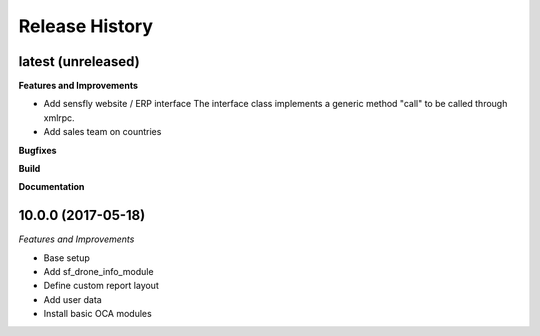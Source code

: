 .. :changelog:

.. Template:

.. 0.0.1 (2016-05-09)
.. ++++++++++++++++++

.. **Features and Improvements**

.. **Bugfixes**

.. **Build**

.. **Documentation**

Release History
---------------

latest (unreleased)
+++++++++++++++++++

**Features and Improvements**

* Add sensfly website / ERP interface
  The interface class implements a generic method "call" to be called through xmlrpc.
* Add sales team on countries

**Bugfixes**

**Build**

**Documentation**


10.0.0 (2017-05-18)
+++++++++++++++++++

*Features and Improvements*

* Base setup
* Add sf_drone_info_module
* Define custom report layout
* Add user data
* Install basic OCA modules
